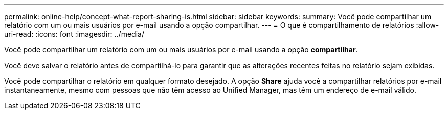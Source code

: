 ---
permalink: online-help/concept-what-report-sharing-is.html 
sidebar: sidebar 
keywords:  
summary: Você pode compartilhar um relatório com um ou mais usuários por e-mail usando a opção compartilhar. 
---
= O que é compartilhamento de relatórios
:allow-uri-read: 
:icons: font
:imagesdir: ../media/


[role="lead"]
Você pode compartilhar um relatório com um ou mais usuários por e-mail usando a opção *compartilhar*.

Você deve salvar o relatório antes de compartilhá-lo para garantir que as alterações recentes feitas no relatório sejam exibidas.

Você pode compartilhar o relatório em qualquer formato desejado. A opção *Share* ajuda você a compartilhar relatórios por e-mail instantaneamente, mesmo com pessoas que não têm acesso ao Unified Manager, mas têm um endereço de e-mail válido.
